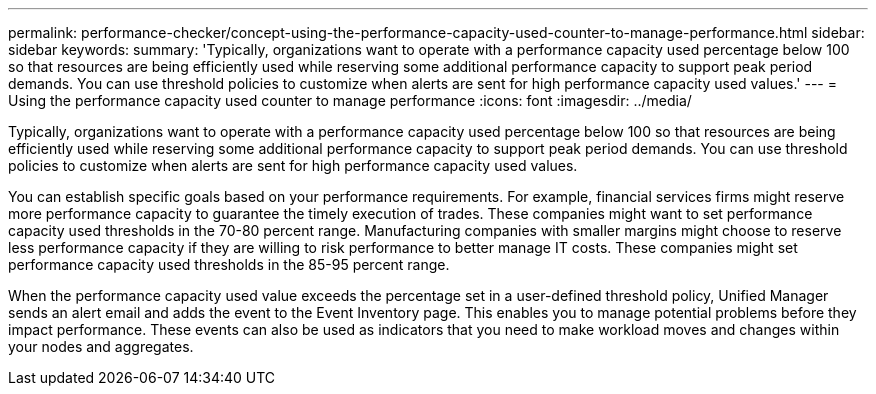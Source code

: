 ---
permalink: performance-checker/concept-using-the-performance-capacity-used-counter-to-manage-performance.html
sidebar: sidebar
keywords: 
summary: 'Typically, organizations want to operate with a performance capacity used percentage below 100 so that resources are being efficiently used while reserving some additional performance capacity to support peak period demands. You can use threshold policies to customize when alerts are sent for high performance capacity used values.'
---
= Using the performance capacity used counter to manage performance
:icons: font
:imagesdir: ../media/

[.lead]
Typically, organizations want to operate with a performance capacity used percentage below 100 so that resources are being efficiently used while reserving some additional performance capacity to support peak period demands. You can use threshold policies to customize when alerts are sent for high performance capacity used values.

You can establish specific goals based on your performance requirements. For example, financial services firms might reserve more performance capacity to guarantee the timely execution of trades. These companies might want to set performance capacity used thresholds in the 70-80 percent range. Manufacturing companies with smaller margins might choose to reserve less performance capacity if they are willing to risk performance to better manage IT costs. These companies might set performance capacity used thresholds in the 85-95 percent range.

When the performance capacity used value exceeds the percentage set in a user-defined threshold policy, Unified Manager sends an alert email and adds the event to the Event Inventory page. This enables you to manage potential problems before they impact performance. These events can also be used as indicators that you need to make workload moves and changes within your nodes and aggregates.
